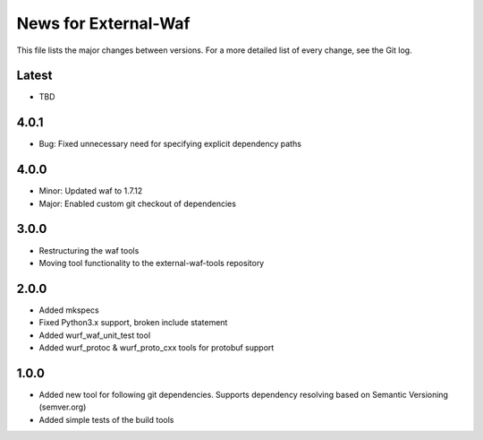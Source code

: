 News for External-Waf
============

This file lists the major changes between versions. For a more detailed list
of every change, see the Git log.

Latest
----------------------------------
* TBD

4.0.1
----------------------------------
* Bug: Fixed unnecessary need for specifying explicit dependency paths

4.0.0
----------------------------------
* Minor: Updated waf to 1.7.12
* Major: Enabled custom git checkout of dependencies

3.0.0
-----
* Restructuring the waf tools
* Moving tool functionality to the external-waf-tools repository

2.0.0
-----
* Added mkspecs
* Fixed Python3.x support, broken include statement
* Added wurf_waf_unit_test tool
* Added wurf_protoc & wurf_proto_cxx tools for protobuf support

1.0.0
-----
* Added new tool for following git dependencies. Supports dependency
  resolving based on Semantic Versioning (semver.org)
* Added simple tests of the build tools


